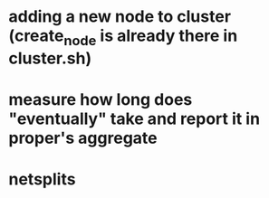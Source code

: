 * adding a new node to cluster (create_node is already there in cluster.sh)
* measure how long does "eventually" take and report it in proper's aggregate
* netsplits
